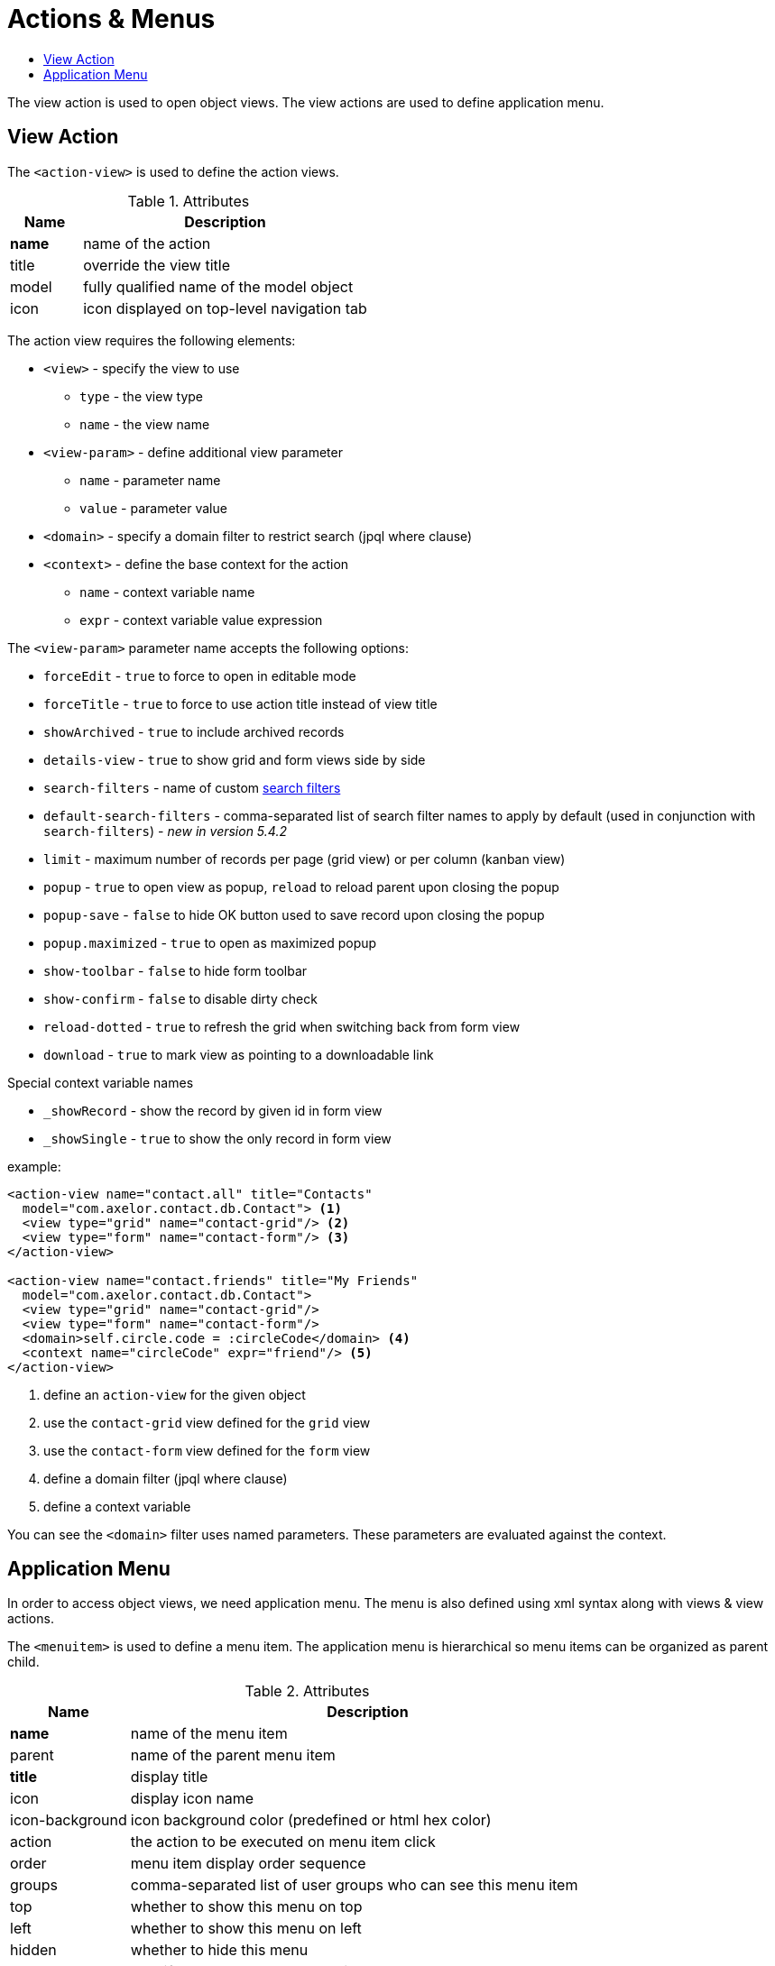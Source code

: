 = Actions & Menus
:toc:
:toc-title:

The view action is used to open object views. The view actions are used to
define application menu.

== View Action

The `<action-view>` is used to define the action views.

[cols="2,8"]
.Attributes
|===
| Name | Description

| *name* | name of the action
| title | override the view title
| model | fully qualified name of the model object
| icon | icon displayed on top-level navigation tab
|===

The action view requires the following elements:

* `<view>` - specify the view to use
** `type` - the view type
** `name` - the view name
* `<view-param>` - define additional view parameter
** `name` - parameter name
** `value` - parameter value
* `<domain>` - specify a domain filter to restrict search (jpql where clause)
* `<context>` - define the base context for the action
** `name` - context variable name
** `expr` - context variable value expression

The `<view-param>` parameter name accepts the following options:

* `forceEdit` - `true` to force to open in editable mode
* `forceTitle` - `true` to force to use action title instead of view title
* `showArchived` - `true` to include archived records
* `details-view` - `true` to show grid and form views side by side
* `search-filters` - name of custom xref:views/grid.adoc#advanced-search[search filters]
* `default-search-filters` - comma-separated list of search filter names to apply by default (used in conjunction with `search-filters`) - _new in version 5.4.2_
* `limit` - maximum number of records per page (grid view) or per column (kanban view)
* `popup` - `true` to open view as popup, `reload` to reload parent upon closing the popup
* `popup-save` - `false` to hide OK button used to save record upon closing the popup
* `popup.maximized` - `true` to open as maximized popup
* `show-toolbar` - `false` to hide form toolbar
* `show-confirm` - `false` to disable dirty check
* `reload-dotted` - `true` to refresh the grid when switching back from form view
* `download` - `true` to mark view as pointing to a downloadable link

Special context variable names

* `_showRecord` - show the record by given id in form view
* `_showSingle` - `true` to show the only record in form view


example:

[source,xml]
----
<action-view name="contact.all" title="Contacts"
  model="com.axelor.contact.db.Contact"> <1>
  <view type="grid" name="contact-grid"/> <2>
  <view type="form" name="contact-form"/> <3>
</action-view>

<action-view name="contact.friends" title="My Friends"
  model="com.axelor.contact.db.Contact">
  <view type="grid" name="contact-grid"/>
  <view type="form" name="contact-form"/>
  <domain>self.circle.code = :circleCode</domain> <4>
  <context name="circleCode" expr="friend"/> <5>
</action-view>
----
<1> define an `action-view` for the given object
<2> use the `contact-grid` view defined for the `grid` view
<3> use the `contact-form` view defined for the `form` view
<4> define a domain filter (jpql where clause)
<5> define a context variable

You can see the `<domain>` filter uses named parameters. These parameters are
evaluated against the context.

== Application Menu

In order to access object views, we need application menu. The menu is also
defined using xml syntax along with views & view actions.

The `<menuitem>` is used to define a menu item. The application menu is
hierarchical so menu items can be organized as parent child.

[cols="2,8"]
.Attributes
|===
| Name | Description

| *name* | name of the menu item
| parent | name of the parent menu item
| *title* | display title
| icon | display icon name
| icon-background | icon background color (predefined or html hex color)
| action | the action to be executed on menu item click
| order | menu item display order sequence
| groups | comma-separated list of user groups who can see this menu item
| top | whether to show this menu on top
| left | whether to show this menu on left
| hidden | whether to hide this menu
| tag | specify a tag to show on menu item
| tag-count | specify whether to use count of menu action records as tag
| tag-get | specify a method call to get tag value
| tag-style | specify the tag display style
|===

example:

[source,xml]
----
<menuitem name="menu-contact-book"
  title="Address Book" /> <1>

<menuitem name="menu-contact-friends"
  parent="menu-contact-book"
  title="All Contact"
  action="contact.all"/> <2> <3> <4>

<menuitem name="menu-mail-inbox"
  parent="menu-mail"
  title="Inbox"
  action="mail.inbox"
  tag-get="com.axelor.mail.web.MailController:inboxMenuTag()"
  tag-style="warning"/> <5>

  <menuitem name="menu-mail-important"
    parent="menu-mail"
    title="Important"
    action="mail.important"
    tag="Important"
    tag-style="important"/> <6>
----
<1> define a top-level menu with no parent
<2> define a child menu item with parent
<3> the display text of the menu item
<4> the action (of type action-view) to execute
<5> the get tag value from the given method
<6> user the given static tag

The `tag-style` can be one of the:

- `default`
- `important`
- `success`
- `warning`
- `inverse`
- `info`

The menus are displayed to users with the following rules:

* Don't allow access to root menus by default: top menus are restricted by default, so roles/groups are needed in order to be
displayed to users.
* Allow access to all non-root menus by default: if submenus have no roles nor groups assigned, they are available to all.
Or else, submenus are displayed to users belonging to the given groups/roles.